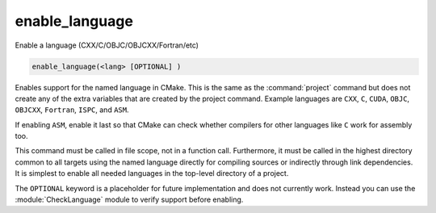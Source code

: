 enable_language
---------------
Enable a language (CXX/C/OBJC/OBJCXX/Fortran/etc)

.. code-block:: cmake

  enable_language(<lang> [OPTIONAL] )

Enables support for the named language in CMake.  This is
the same as the :command:`project` command but does not create any of the extra
variables that are created by the project command.  Example languages
are ``CXX``, ``C``, ``CUDA``, ``OBJC``, ``OBJCXX``, ``Fortran``,
``ISPC``, and ``ASM``.

If enabling ``ASM``, enable it last so that CMake can check whether
compilers for other languages like ``C`` work for assembly too.

This command must be called in file scope, not in a function call.
Furthermore, it must be called in the highest directory common to all
targets using the named language directly for compiling sources or
indirectly through link dependencies.  It is simplest to enable all
needed languages in the top-level directory of a project.

The ``OPTIONAL`` keyword is a placeholder for future implementation and
does not currently work. Instead you can use the :module:`CheckLanguage`
module to verify support before enabling.
